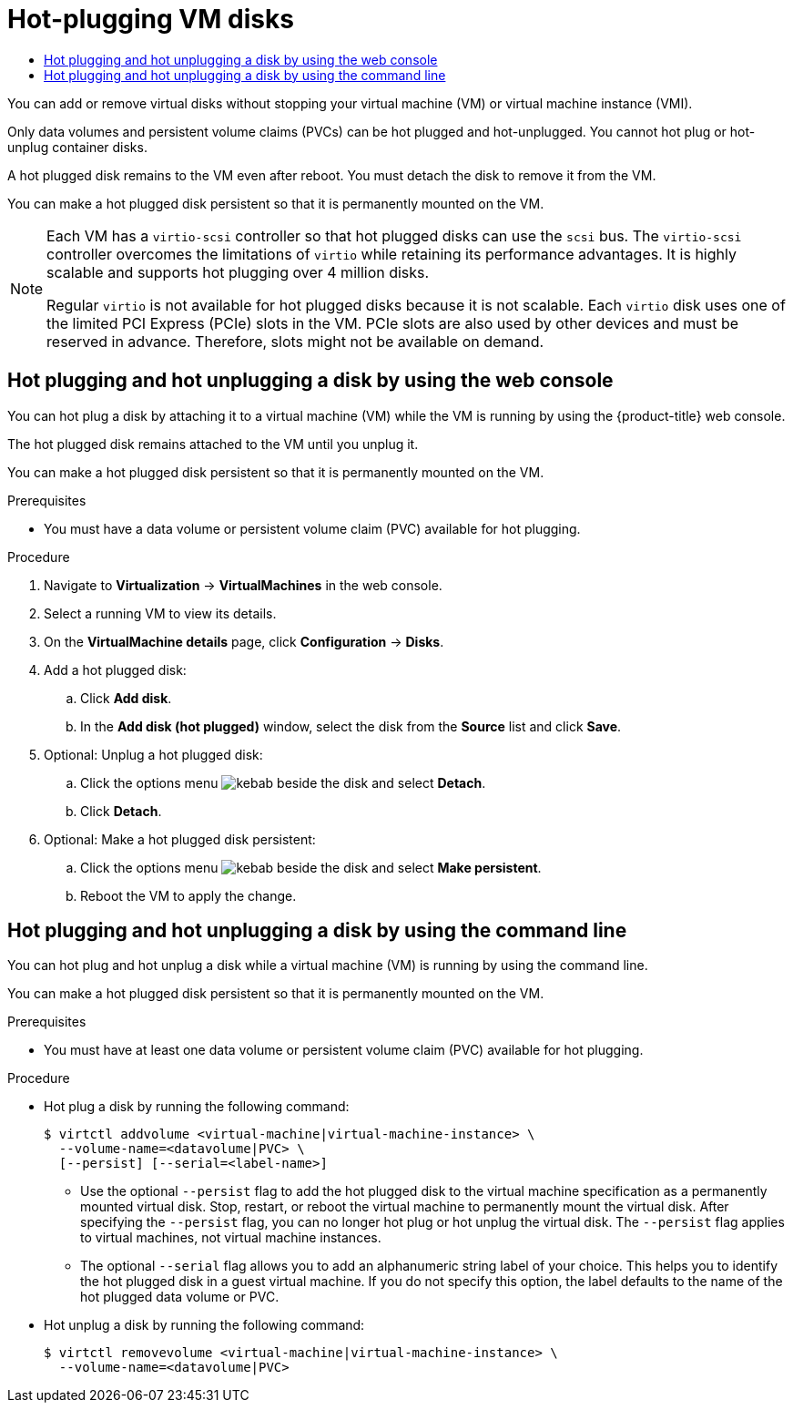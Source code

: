 :_mod-docs-content-type: ASSEMBLY
[id="virt-hot-plugging-virtual-disks"]
= Hot-plugging VM disks
// The {product-title} attribute provides the context-sensitive name of the relevant OpenShift distribution, for example, "OpenShift Container Platform" or "OKD". The {product-version} attribute provides the product version relative to the distribution, for example "4.9".
// {product-title} and {product-version} are parsed when AsciiBinder queries the _distro_map.yml file in relation to the base branch of a pull request.
// See https://github.com/openshift/openshift-docs/blob/main/contributing_to_docs/doc_guidelines.adoc#product-name-and-version for more information on this topic.
// Other common attributes are defined in the following lines:
:data-uri:
:icons:
:experimental:
:toc: macro
:toc-title:
:imagesdir: images
:prewrap!:
:op-system-first: Red Hat Enterprise Linux CoreOS (RHCOS)
:op-system: RHCOS
:op-system-lowercase: rhcos
:op-system-base: RHEL
:op-system-base-full: Red Hat Enterprise Linux (RHEL)
:op-system-version: 8.x
:tsb-name: Template Service Broker
:kebab: image:kebab.png[title="Options menu"]
:rh-openstack-first: Red Hat OpenStack Platform (RHOSP)
:rh-openstack: RHOSP
:ai-full: Assisted Installer
:ai-version: 2.3
:cluster-manager-first: Red Hat OpenShift Cluster Manager
:cluster-manager: OpenShift Cluster Manager
:cluster-manager-url: link:https://console.redhat.com/openshift[OpenShift Cluster Manager Hybrid Cloud Console]
:cluster-manager-url-pull: link:https://console.redhat.com/openshift/install/pull-secret[pull secret from the Red Hat OpenShift Cluster Manager]
:insights-advisor-url: link:https://console.redhat.com/openshift/insights/advisor/[Insights Advisor]
:hybrid-console: Red Hat Hybrid Cloud Console
:hybrid-console-second: Hybrid Cloud Console
:oadp-first: OpenShift API for Data Protection (OADP)
:oadp-full: OpenShift API for Data Protection
:oc-first: pass:quotes[OpenShift CLI (`oc`)]
:product-registry: OpenShift image registry
:rh-storage-first: Red Hat OpenShift Data Foundation
:rh-storage: OpenShift Data Foundation
:rh-rhacm-first: Red Hat Advanced Cluster Management (RHACM)
:rh-rhacm: RHACM
:rh-rhacm-version: 2.8
:sandboxed-containers-first: OpenShift sandboxed containers
:sandboxed-containers-operator: OpenShift sandboxed containers Operator
:sandboxed-containers-version: 1.3
:sandboxed-containers-version-z: 1.3.3
:sandboxed-containers-legacy-version: 1.3.2
:cert-manager-operator: cert-manager Operator for Red Hat OpenShift
:secondary-scheduler-operator-full: Secondary Scheduler Operator for Red Hat OpenShift
:secondary-scheduler-operator: Secondary Scheduler Operator
// Backup and restore
:velero-domain: velero.io
:velero-version: 1.11
:launch: image:app-launcher.png[title="Application Launcher"]
:mtc-short: MTC
:mtc-full: Migration Toolkit for Containers
:mtc-version: 1.8
:mtc-version-z: 1.8.0
// builds (Valid only in 4.11 and later)
:builds-v2title: Builds for Red Hat OpenShift
:builds-v2shortname: OpenShift Builds v2
:builds-v1shortname: OpenShift Builds v1
//gitops
:gitops-title: Red Hat OpenShift GitOps
:gitops-shortname: GitOps
:gitops-ver: 1.1
:rh-app-icon: image:red-hat-applications-menu-icon.jpg[title="Red Hat applications"]
//pipelines
:pipelines-title: Red Hat OpenShift Pipelines
:pipelines-shortname: OpenShift Pipelines
:pipelines-ver: pipelines-1.12
:pipelines-version-number: 1.12
:tekton-chains: Tekton Chains
:tekton-hub: Tekton Hub
:artifact-hub: Artifact Hub
:pac: Pipelines as Code
//odo
:odo-title: odo
//OpenShift Kubernetes Engine
:oke: OpenShift Kubernetes Engine
//OpenShift Platform Plus
:opp: OpenShift Platform Plus
//openshift virtualization (cnv)
:VirtProductName: OpenShift Virtualization
:VirtVersion: 4.14
:KubeVirtVersion: v0.59.0
:HCOVersion: 4.14.0
:CNVNamespace: openshift-cnv
:CNVOperatorDisplayName: OpenShift Virtualization Operator
:CNVSubscriptionSpecSource: redhat-operators
:CNVSubscriptionSpecName: kubevirt-hyperconverged
:delete: image:delete.png[title="Delete"]
//distributed tracing
:DTProductName: Red Hat OpenShift distributed tracing platform
:DTShortName: distributed tracing platform
:DTProductVersion: 2.9
:JaegerName: Red Hat OpenShift distributed tracing platform (Jaeger)
:JaegerShortName: distributed tracing platform (Jaeger)
:JaegerVersion: 1.47.0
:OTELName: Red Hat OpenShift distributed tracing data collection
:OTELShortName: distributed tracing data collection
:OTELOperator: Red Hat OpenShift distributed tracing data collection Operator
:OTELVersion: 0.81.0
:TempoName: Red Hat OpenShift distributed tracing platform (Tempo)
:TempoShortName: distributed tracing platform (Tempo)
:TempoOperator: Tempo Operator
:TempoVersion: 2.1.1
//logging
:logging-title: logging subsystem for Red Hat OpenShift
:logging-title-uc: Logging subsystem for Red Hat OpenShift
:logging: logging subsystem
:logging-uc: Logging subsystem
//serverless
:ServerlessProductName: OpenShift Serverless
:ServerlessProductShortName: Serverless
:ServerlessOperatorName: OpenShift Serverless Operator
:FunctionsProductName: OpenShift Serverless Functions
//service mesh v2
:product-dedicated: Red Hat OpenShift Dedicated
:product-rosa: Red Hat OpenShift Service on AWS
:SMProductName: Red Hat OpenShift Service Mesh
:SMProductShortName: Service Mesh
:SMProductVersion: 2.4.4
:MaistraVersion: 2.4
//Service Mesh v1
:SMProductVersion1x: 1.1.18.2
//Windows containers
:productwinc: Red Hat OpenShift support for Windows Containers
// Red Hat Quay Container Security Operator
:rhq-cso: Red Hat Quay Container Security Operator
// Red Hat Quay
:quay: Red Hat Quay
:sno: single-node OpenShift
:sno-caps: Single-node OpenShift
//TALO and Redfish events Operators
:cgu-operator-first: Topology Aware Lifecycle Manager (TALM)
:cgu-operator-full: Topology Aware Lifecycle Manager
:cgu-operator: TALM
:redfish-operator: Bare Metal Event Relay
//Formerly known as CodeReady Containers and CodeReady Workspaces
:openshift-local-productname: Red Hat OpenShift Local
:openshift-dev-spaces-productname: Red Hat OpenShift Dev Spaces
// Factory-precaching-cli tool
:factory-prestaging-tool: factory-precaching-cli tool
:factory-prestaging-tool-caps: Factory-precaching-cli tool
:openshift-networking: Red Hat OpenShift Networking
// TODO - this probably needs to be different for OKD
//ifdef::openshift-origin[]
//:openshift-networking: OKD Networking
//endif::[]
// logical volume manager storage
:lvms-first: Logical volume manager storage (LVM Storage)
:lvms: LVM Storage
//Operator SDK version
:osdk_ver: 1.31.0
//Operator SDK version that shipped with the previous OCP 4.x release
:osdk_ver_n1: 1.28.0
//Next-gen (OCP 4.14+) Operator Lifecycle Manager, aka "v1"
:olmv1: OLM 1.0
:olmv1-first: Operator Lifecycle Manager (OLM) 1.0
:ztp-first: GitOps Zero Touch Provisioning (ZTP)
:ztp: GitOps ZTP
:3no: three-node OpenShift
:3no-caps: Three-node OpenShift
:run-once-operator: Run Once Duration Override Operator
// Web terminal
:web-terminal-op: Web Terminal Operator
:devworkspace-op: DevWorkspace Operator
:secrets-store-driver: Secrets Store CSI driver
:secrets-store-operator: Secrets Store CSI Driver Operator
//AWS STS
:sts-first: Security Token Service (STS)
:sts-full: Security Token Service
:sts-short: STS
//Cloud provider names
//AWS
:aws-first: Amazon Web Services (AWS)
:aws-full: Amazon Web Services
:aws-short: AWS
//GCP
:gcp-first: Google Cloud Platform (GCP)
:gcp-full: Google Cloud Platform
:gcp-short: GCP
//alibaba cloud
:alibaba: Alibaba Cloud
// IBM Cloud VPC
:ibmcloudVPCProductName: IBM Cloud VPC
:ibmcloudVPCRegProductName: IBM(R) Cloud VPC
// IBM Cloud
:ibm-cloud-bm: IBM Cloud Bare Metal (Classic)
:ibm-cloud-bm-reg: IBM Cloud(R) Bare Metal (Classic)
// IBM Power
:ibmpowerProductName: IBM Power
:ibmpowerRegProductName: IBM(R) Power
// IBM zSystems
:ibmzProductName: IBM Z
:ibmzRegProductName: IBM(R) Z
:linuxoneProductName: IBM(R) LinuxONE
//Azure
:azure-full: Microsoft Azure
:azure-short: Azure
//vSphere
:vmw-full: VMware vSphere
:vmw-short: vSphere
//Oracle
:oci-first: Oracle(R) Cloud Infrastructure
:oci: OCI
:ocvs-first: Oracle(R) Cloud VMware Solution (OCVS)
:ocvs: OCVS
:context: virt-hot-plugging-virtual-disks

toc::[]

You can add or remove virtual disks without stopping your virtual machine (VM) or virtual machine instance (VMI).

Only data volumes and persistent volume claims (PVCs) can be hot plugged and hot-unplugged. You cannot hot plug or hot-unplug container disks.

A hot plugged disk remains to the VM even after reboot. You must detach the disk to remove it from the VM.

You can make a hot plugged disk persistent so that it is permanently mounted on the VM.

[NOTE]
====
Each VM has a `virtio-scsi` controller so that hot plugged disks can use the `scsi` bus. The `virtio-scsi` controller overcomes the limitations of `virtio` while retaining its performance advantages. It is highly scalable and supports hot plugging over 4 million disks.

Regular `virtio` is not available for hot plugged disks because it is not scalable. Each `virtio` disk uses one of the limited PCI Express (PCIe) slots in the VM. PCIe slots are also used by other devices and must be reserved in advance. Therefore, slots might not be available on demand.
====

:leveloffset: +1

// Module included in the following assemblies:
//
// * virt/virtual_machines/virtual_disks/virt-hot-plugging-virtual-disks.adoc

:_mod-docs-content-type: PROCEDURE
[id="virt-hot-plugging-disks-ui_{context}"]
= Hot plugging and hot unplugging a disk by using the web console

You can hot plug a disk by attaching it to a virtual machine (VM) while the VM is running by using the {product-title} web console.

The hot plugged disk remains attached to the VM until you unplug it.

You can make a hot plugged disk persistent so that it is permanently mounted on the VM.

.Prerequisites

* You must have a data volume or persistent volume claim (PVC) available for hot plugging.

.Procedure

. Navigate to *Virtualization* -> *VirtualMachines* in the web console.
. Select a running VM to view its details.
. On the *VirtualMachine details* page, click *Configuration* -> *Disks*.

. Add a hot plugged disk:
.. Click *Add disk*.
.. In the *Add disk (hot plugged)* window, select the disk from the *Source* list and click *Save*.

. Optional: Unplug a hot plugged disk:
.. Click the options menu {kebab} beside the disk and select *Detach*.
.. Click *Detach*.

. Optional: Make a hot plugged disk persistent:
.. Click the options menu {kebab} beside the disk and select *Make persistent*.
.. Reboot the VM to apply the change.

:leveloffset!:

:leveloffset: +1

// Module included in the following assemblies:
//
// * virt/virtual_machines/virtual_disks/virt-hot-plugging-virtual-disks.adoc

:_mod-docs-content-type: PROCEDURE
[id="virt-hot-plugging-disk-cli_{context}"]
= Hot plugging and hot unplugging a disk by using the command line

You can hot plug and hot unplug a disk while a virtual machine (VM) is running by using the command line.

You can make a hot plugged disk persistent so that it is permanently mounted on the VM.

.Prerequisites

* You must have at least one data volume or persistent volume claim (PVC) available for hot plugging.

.Procedure

* Hot plug a disk by running the following command:
+
[source,terminal]
----
$ virtctl addvolume <virtual-machine|virtual-machine-instance> \
  --volume-name=<datavolume|PVC> \
  [--persist] [--serial=<label-name>]
----
+
** Use the optional `--persist` flag to add the hot plugged disk to the virtual machine specification as a permanently mounted virtual disk. Stop, restart, or reboot the virtual machine to permanently mount the virtual disk. After specifying the `--persist` flag, you can no longer hot plug or hot unplug the virtual disk. The `--persist` flag applies to virtual machines, not virtual machine instances.
** The optional `--serial` flag allows you to add an alphanumeric string label of your choice. This helps you to identify the hot plugged disk in a guest virtual machine. If you do not specify this option, the label defaults to the name of the hot plugged data volume or PVC.

* Hot unplug a disk by running the following command:
+
[source,terminal]
----
$ virtctl removevolume <virtual-machine|virtual-machine-instance> \
  --volume-name=<datavolume|PVC>
----

:leveloffset!:

//# includes=_attributes/common-attributes,modules/virt-hot-plugging-disks-ui,modules/virt-hot-plugging-disk-cli

